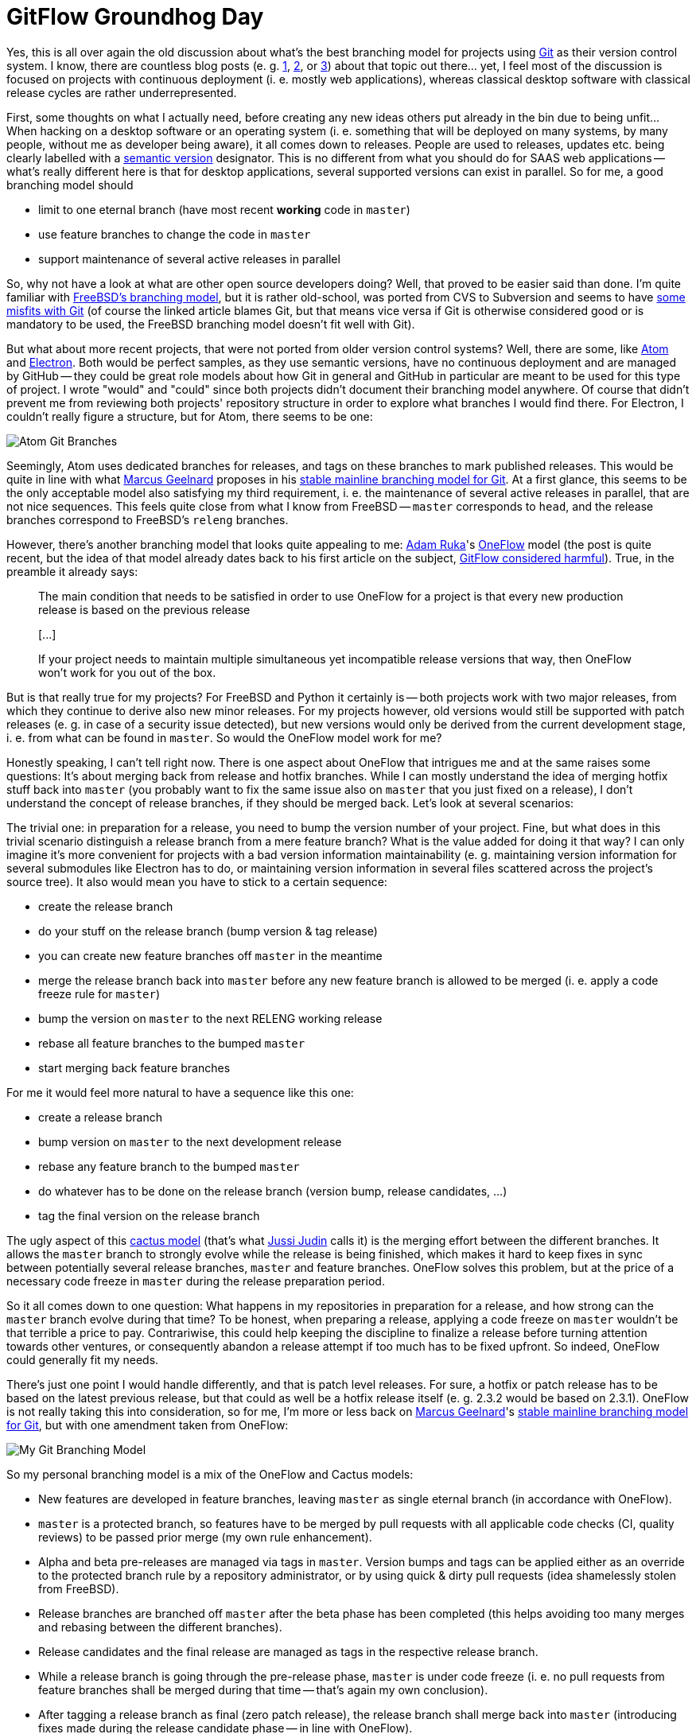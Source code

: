 = GitFlow Groundhog Day
:published_at: 2017-05-02
:hp-tags: Development, Git, GitHub,

Yes, this is all over again the old discussion about what's the best branching
model for projects using https://git-scm.com/[Git] as their version control
system. I know, there are countless blog posts
(e. g. http://nvie.com/posts/a-successful-git-branching-model/[1],
https://guides.github.com/introduction/flow/[2], or
https://barro.github.io/2016/02/a-succesful-git-branching-model-considered-harmful/[3])
about that topic out there... yet, I feel most of the discussion is focused on
projects with continuous deployment (i. e. mostly web applications), whereas
classical desktop software with classical release cycles are rather
underrepresented.

First, some thoughts on what I actually need, before creating any new ideas
others put already in the bin due to being unfit... When hacking on a desktop
software or an operating system (i. e. something that will be deployed on
many systems, by many people, without me as developer being aware), it all
comes down to releases. People are used to releases, updates etc. being clearly
labelled with a http://semver.org/[semantic version] designator. This is no
different from what you should do for SAAS web applications -- what's really
different here is that for desktop applications, several supported versions
can exist in parallel. So for me, a good branching model should

* limit to one eternal branch (have most recent *working* code in `master`)
* use feature branches to change the code in `master`
* support maintenance of several active releases in parallel

So, why not have a look at what are other open source developers doing? Well,
that proved to be easier said than done. I'm quite familiar with
https://www.freebsd.org/doc/en/books/dev-model/release-branches.html[FreeBSD's branching model],
but it is rather old-school, was ported from CVS to Subversion and seems to have
https://wiki.freebsd.org/GitDrawbacks[some misfits with Git] (of course the
linked article blames Git, but that means vice versa if Git is otherwise
considered good or is mandatory to be used, the FreeBSD branching model doesn't
fit well with Git).

But what about more recent projects, that were not ported from older version
control systems? Well, there are some, like https://atom.io/[Atom] and
https://electron.atom.io/[Electron]. Both would be perfect samples, as they
use semantic versions, have no continuous deployment and are managed by
GitHub -- they could be great role models about how Git in general and GitHub
in particular are meant to be used for this type of project. I wrote "would" and
"could" since both projects didn't document their branching model anywhere. Of
course that didn't prevent me from reviewing both projects' repository structure
in order to explore what branches I would find there. For Electron, I couldn't
really figure a structure, but for Atom, there seems to be one:

image::2017/05/02/atom-git-branches.png[Atom Git Branches]

Seemingly, Atom uses dedicated branches for releases, and tags on these branches
to mark published releases. This would be quite in line with what
http://www.bitsnbites.eu/author/m/[Marcus Geelnard] proposes in his
http://www.bitsnbites.eu/a-stable-mainline-branching-model-for-git/[stable mainline branching model for Git].
At a first glance, this seems to be the only acceptable model also satisfying
my third requirement, i. e. the maintenance of several active releases in
parallel, that are not nice sequences. This feels quite close from what I know
from FreeBSD -- `master` corresponds to `head`, and the release branches
correspond to FreeBSD's `releng` branches.

However, there's another branching model that looks quite appealing to me:
http://endoflineblog.com/about[Adam Ruka]'s
http://endoflineblog.com/oneflow-a-git-branching-model-and-workflow[OneFlow]
model (the post is quite recent, but the idea of that model already dates back
to his first article on the subject,
http://endoflineblog.com/gitflow-considered-harmful[GitFlow considered harmful]).
True, in the preamble it already says:

[quote]
____
The main condition that needs to be satisfied in order to use OneFlow for a
project is that every new production release is based on the previous release

pass:[[...]]

If your project needs to maintain multiple simultaneous yet incompatible release
versions that way, then OneFlow won't work for you out of the box.
____

But is that really true for my projects? For FreeBSD and Python it certainly
is -- both projects work with two major releases, from which they continue to
derive also new minor releases. For my projects however, old versions would
still be supported with patch releases (e. g. in case of a security issue
detected), but new versions would only be derived from the current development
stage, i. e. from what can be found in `master`. So would the OneFlow model
work for me?

Honestly speaking, I can't tell right now. There is one aspect about OneFlow
that intrigues me and at the same raises some questions: It's about merging
back from release and hotfix branches. While I can mostly understand the idea
of merging hotfix stuff back into `master` (you probably want to fix the same
issue also on `master` that you just fixed on a release), I don't understand the
concept of release branches, if they should be merged back. Let's look at
several scenarios:

The trivial one: in preparation for a release, you need to bump the version
number of your project. Fine, but what does in this trivial scenario distinguish
a release branch from a mere feature branch? What is the value added for doing
it that way? I can only imagine it's more convenient for projects with a bad
version information maintainability (e. g. maintaining version information for
several submodules like Electron has to do, or maintaining version information
in several files scattered across the project's source tree). It also would mean
you have to stick to a certain sequence:

* create the release branch
* do your stuff on the release branch (bump version & tag release)
* you can create new feature branches off `master` in the meantime
* merge the release branch back into `master` before any new feature branch
  is allowed to be merged (i. e. apply a code freeze rule for `master`)
* bump the version on `master` to the next RELENG working release
* rebase all feature branches to the bumped `master`
* start merging back feature branches

For me it would feel more natural to have a sequence like this one:

* create a release branch
* bump version on `master` to the next development release
* rebase any feature branch to the bumped `master`
* do whatever has to be done on the release branch (version bump, release
  candidates, ...)
* tag the final version on the release branch

The ugly aspect of this
https://barro.github.io/2016/02/a-succesful-git-branching-model-considered-harmful/[cactus model]
(that's what https://barro.github.io/author/[Jussi Judin] calls it) is the
merging effort between the different branches. It allows the `master` branch
to strongly evolve while the release is being finished, which makes it hard to
keep fixes in sync between potentially several release branches, `master` and
feature branches. OneFlow solves this problem, but at the price of a necessary
code freeze in `master` during the release preparation period.

So it all comes down to one question: What happens in my repositories in
preparation for a release, and how strong can the `master` branch evolve during
that time? To be honest, when preparing a release, applying a code freeze on
`master` wouldn't be that terrible a price to pay. Contrariwise, this could
help keeping the discipline to finalize a release before turning attention
towards other ventures, or consequently abandon a release attempt if too much
has to be fixed upfront. So indeed, OneFlow could generally fit my needs.

There's just one point I would handle differently, and that is patch level
releases. For sure, a hotfix or patch release has to be based on the latest
previous release, but that could as well be a hotfix release itself (e. g.
2.3.2 would be based on 2.3.1). OneFlow is not really taking this into
consideration, so for me, I'm more or less back on
http://www.bitsnbites.eu/author/m/[Marcus Geelnard]'s
http://www.bitsnbites.eu/a-stable-mainline-branching-model-for-git/[stable mainline branching model for Git],
but with one amendment taken from OneFlow:

image::2017/05/02/advanced-git-branching-model.png[My Git Branching Model]

So my personal branching model is a mix of the OneFlow and Cactus models:

* New features are developed in feature branches, leaving `master` as single
  eternal branch (in accordance with OneFlow).
* `master` is a protected branch, so features have to be merged by pull requests
  with all applicable code checks (CI, quality reviews) to be passed prior
  merge (my own rule enhancement).
* Alpha and beta pre-releases are managed via tags in `master`. Version bumps
  and tags can be applied either as an override to the protected branch rule by
  a repository administrator, or by using quick & dirty pull requests (idea
  shamelessly stolen from FreeBSD).
* Release branches are branched off `master` after the beta phase has been
  completed (this helps avoiding too many merges and rebasing between the
  different branches).
* Release candidates and the final release are managed as tags in the respective
  release branch.
* While a release branch is going through the pre-release phase, `master` is
  under code freeze (i. e. no pull requests from feature branches shall be
  merged during that time -- that's again my own conclusion).
* After tagging a release branch as final (zero patch release), the release
  branch shall merge back into `master` (introducing fixes made during the
  release candidate phase -- in line with OneFlow).
* Once this merge has happened, the version in `master` shall be bumped to the
  next upcoming release (suffixed with `-pre` or `-dev` -- again shamelessly
  copied from FreeBSD).
* Once this has happened, all active feature branches need to be rebased onto
  the most recent version of `master`. This implicitly also lifts the code
  freeze previously imposed on `master` (again in line with OneFlow).
* From the moment of the final release on, the release branch becomes a residual
  maintenance branch, managed as protected branch (to avoid incidental
  development in the wrong place -- this is my own enhancement to OneFlow).
* Post release patches (i. e. hot fixes) are managed within the residual release
  branch (which becomes a maintenance branch after the final release).

With this set of rules, it should be fairly straight forward to manage projects
with sequential releases, but a need for hotfix releases also for older releases 
otherwise not being developed any further.
